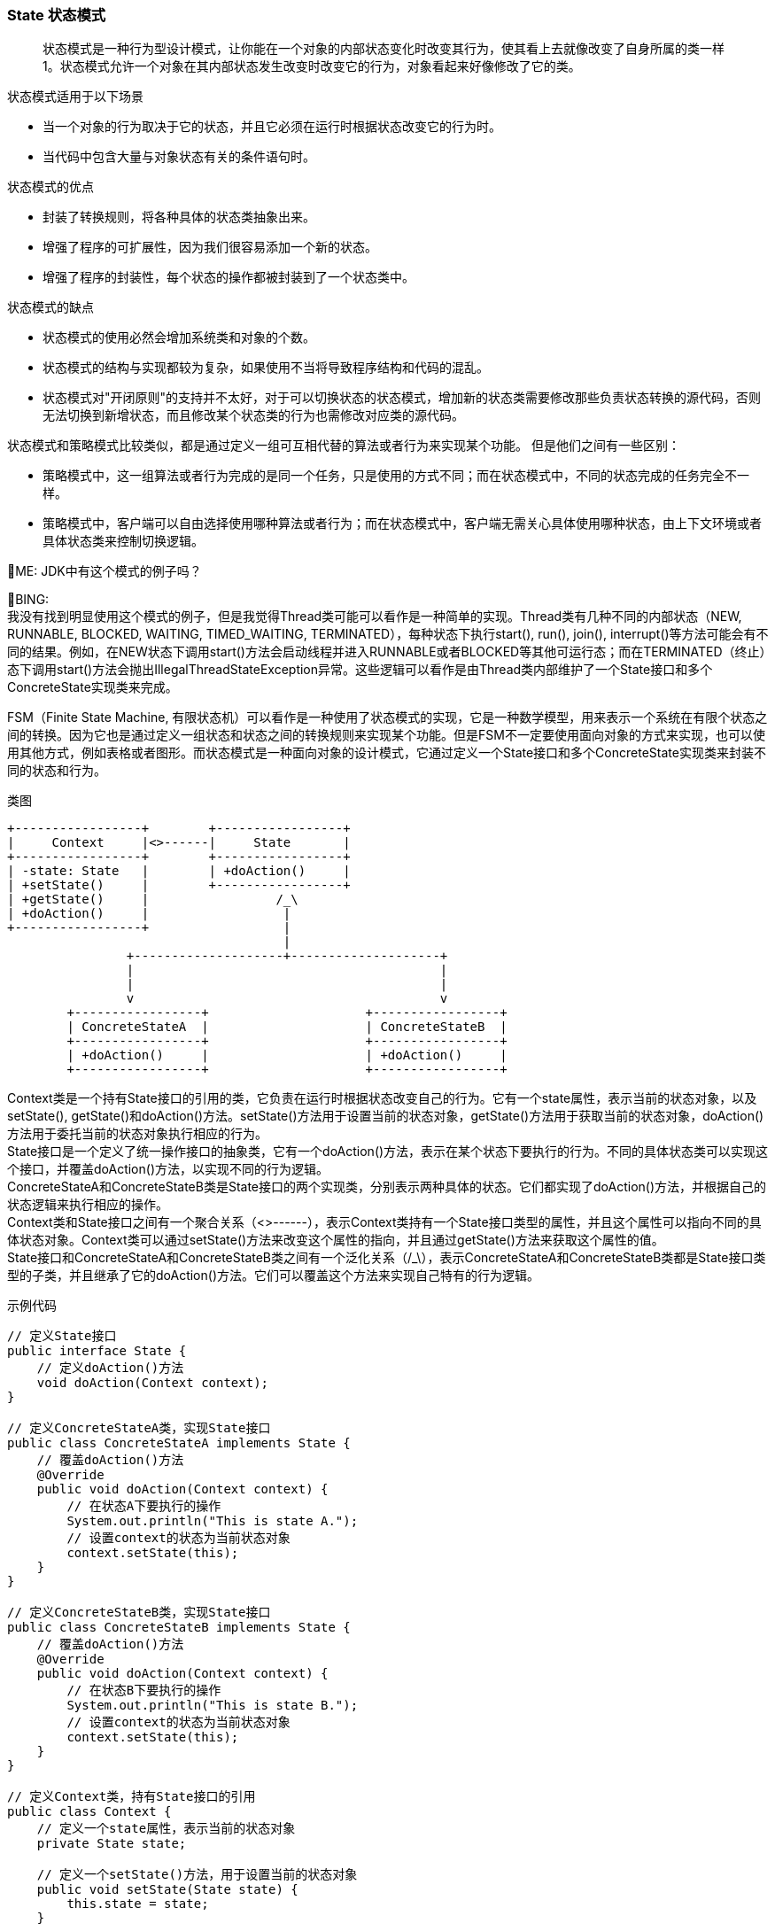 :hardbreaks-option:
=== State 状态模式
[quote]
状态模式是一种行为型设计模式，让你能在一个对象的内部状态变化时改变其行为，使其看上去就像改变了自身所属的类一样1。状态模式允许一个对象在其内部状态发生改变时改变它的行为，对象看起来好像修改了它的类。

.状态模式适用于以下场景
* 当一个对象的行为取决于它的状态，并且它必须在运行时根据状态改变它的行为时。
* 当代码中包含大量与对象状态有关的条件语句时。

.状态模式的优点
* 封装了转换规则，将各种具体的状态类抽象出来。
* 增强了程序的可扩展性，因为我们很容易添加一个新的状态。
* 增强了程序的封装性，每个状态的操作都被封装到了一个状态类中。

.状态模式的缺点
* 状态模式的使用必然会增加系统类和对象的个数。
* 状态模式的结构与实现都较为复杂，如果使用不当将导致程序结构和代码的混乱。
* 状态模式对"开闭原则"的支持并不太好，对于可以切换状态的状态模式，增加新的状态类需要修改那些负责状态转换的源代码，否则无法切换到新增状态，而且修改某个状态类的行为也需修改对应类的源代码。

状态模式和策略模式比较类似，都是通过定义一组可互相代替的算法或者行为来实现某个功能。 但是他们之间有一些区别：

* 策略模式中，这一组算法或者行为完成的是同一个任务，只是使用的方式不同；而在状态模式中，不同的状态完成的任务完全不一样。
* 策略模式中，客户端可以自由选择使用哪种算法或者行为；而在状态模式中，客户端无需关心具体使用哪种状态，由上下文环境或者具体状态类来控制切换逻辑。

[.text-right]
🧐ME: JDK中有这个模式的例子吗？

🙂BING:
我没有找到明显使用这个模式的例子，但是我觉得Thread类可能可以看作是一种简单的实现。Thread类有几种不同的内部状态（NEW, RUNNABLE, BLOCKED, WAITING, TIMED_WAITING, TERMINATED），每种状态下执行start(), run(), join(), interrupt()等方法可能会有不同的结果。例如，在NEW状态下调用start()方法会启动线程并进入RUNNABLE或者BLOCKED等其他可运行态；而在TERMINATED（终止）态下调用start()方法会抛出IllegalThreadStateException异常。这些逻辑可以看作是由Thread类内部维护了一个State接口和多个ConcreteState实现类来完成。

FSM（Finite State Machine, 有限状态机）可以看作是一种使用了状态模式的实现，它是一种数学模型，用来表示一个系统在有限个状态之间的转换。因为它也是通过定义一组状态和状态之间的转换规则来实现某个功能。但是FSM不一定要使用面向对象的方式来实现，也可以使用其他方式，例如表格或者图形。而状态模式是一种面向对象的设计模式，它通过定义一个State接口和多个ConcreteState实现类来封装不同的状态和行为。

.类图
[source,text]
----
+-----------------+        +-----------------+
|     Context     |<>------|     State       |
+-----------------+        +-----------------+
| -state: State   |        | +doAction()     |
| +setState()     |        +-----------------+
| +getState()     |                 /_\
| +doAction()     |                  |
+-----------------+                  |
                                     |
                +--------------------+--------------------+
                |                                         |
                |                                         |
                v                                         v
        +-----------------+                     +-----------------+
        | ConcreteStateA  |                     | ConcreteStateB  |
        +-----------------+                     +-----------------+
        | +doAction()     |                     | +doAction()     |
        +-----------------+                     +-----------------+
----

Context类是一个持有State接口的引用的类，它负责在运行时根据状态改变自己的行为。它有一个state属性，表示当前的状态对象，以及setState(), getState()和doAction()方法。setState()方法用于设置当前的状态对象，getState()方法用于获取当前的状态对象，doAction()方法用于委托当前的状态对象执行相应的行为。
State接口是一个定义了统一操作接口的抽象类，它有一个doAction()方法，表示在某个状态下要执行的行为。不同的具体状态类可以实现这个接口，并覆盖doAction()方法，以实现不同的行为逻辑。
ConcreteStateA和ConcreteStateB类是State接口的两个实现类，分别表示两种具体的状态。它们都实现了doAction()方法，并根据自己的状态逻辑来执行相应的操作。
Context类和State接口之间有一个聚合关系（<>------），表示Context类持有一个State接口类型的属性，并且这个属性可以指向不同的具体状态对象。Context类可以通过setState()方法来改变这个属性的指向，并且通过getState()方法来获取这个属性的值。
State接口和ConcreteStateA和ConcreteStateB类之间有一个泛化关系（/_\），表示ConcreteStateA和ConcreteStateB类都是State接口类型的子类，并且继承了它的doAction()方法。它们可以覆盖这个方法来实现自己特有的行为逻辑。

.示例代码
[source,java]
----
// 定义State接口
public interface State {
    // 定义doAction()方法
    void doAction(Context context);
}

// 定义ConcreteStateA类，实现State接口
public class ConcreteStateA implements State {
    // 覆盖doAction()方法
    @Override
    public void doAction(Context context) {
        // 在状态A下要执行的操作
        System.out.println("This is state A.");
        // 设置context的状态为当前状态对象
        context.setState(this);
    }
}

// 定义ConcreteStateB类，实现State接口
public class ConcreteStateB implements State {
    // 覆盖doAction()方法
    @Override
    public void doAction(Context context) {
        // 在状态B下要执行的操作
        System.out.println("This is state B.");
        // 设置context的状态为当前状态对象
        context.setState(this);
    }
}

// 定义Context类，持有State接口的引用
public class Context {
    // 定义一个state属性，表示当前的状态对象
    private State state;

    // 定义一个setState()方法，用于设置当前的状态对象
    public void setState(State state) {
        this.state = state;
    }

    // 定义一个getState()方法，用于获取当前的状态对象
    public State getState() {
        return state;
    }

    // 定义一个doAction()方法，用于委托当前的状态对象执行相应的行为
    public void doAction() {
        state.doAction(this);
    }
}

// 测试类
public class Test {
    public static void main(String[] args) {
        // 创建一个Context对象
        Context context = new Context();

        // 创建两个具体的状态对象
        State stateA = new ConcreteStateA();
        State stateB = new ConcreteStateB();

        // 设置context的状态为stateA，并执行doAction()方法
        context.setState(stateA);
        context.doAction(); // 输出：This is state A.

        // 设置context的状态为stateB，并执行doAction()方法
        context.setState(stateB);
        context.doAction(); // 输出：This is state B.

    }
}
----
[.text-right]
🧐ME: 为什么要在 ConcreteStateA 中 doAction() 的时候执行 context.setState(this)，难道不应该变为其它状态吗？

🙂BING:
这个代码只是一个简单的示例，为了演示状态模式的基本结构和逻辑。在实际的应用中，具体的状态类可以根据自己的业务逻辑来切换到其他的状态，而不一定要设置为自己。例如，如果有一个状态C，表示在状态A和状态B之间切换的条件，那么 ConcreteStateA 类可以在 doAction() 方法中判断是否满足状态C的条件，如果满足就设置 context 的状态为状态C，否则保持为状态A。这样就可以实现更复杂的状态转换逻辑。

=== Strategy 策略模式
[quote]
.优点

.缺点

.适用场景


.jdk中的库，以及一些例子


.类图
[source,text]
----

----

.示例代码
[source,java]
----

----
=== Chain of Responsibility 责任链模式
[quote]

.优点

.缺点

.适用场景


.jdk中的库，以及一些例子


.类图
[source,text]
----

----

.示例代码
[source,java]
----

----
=== Mediator 中介者模式
[quote]

.优点

.缺点

.适用场景


.jdk中的库，以及一些例子


.类图
[source,text]
----

----

.示例代码
[source,java]
----

----
=== Interpreter 解释器模式
[quote]

.优点

.缺点

.适用场景


.jdk中的库，以及一些例子


.类图
[source,text]
----

----

.示例代码
[source,java]
----

----
=== Visitor 访问者模式
[quote]

.优点

.缺点

.适用场景


.jdk中的库，以及一些例子


.类图
[source,text]
----

----

.示例代码
[source,java]
----

----
